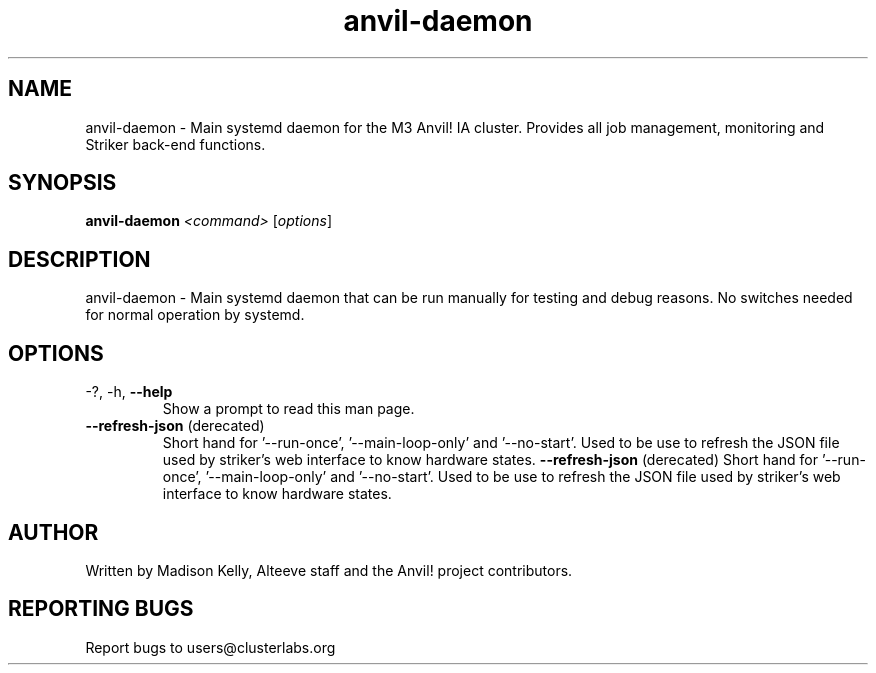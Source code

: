 .\" Manpage for the Anvil! daemon. 
.\" Contact mkelly@alteeve.com to report issues, concerns or suggestions.
.TH anvil-daemon "8" "July 29 2022" "Anvil! Intelligent Availability™ Platform"
.SH NAME
anvil-daemon \- Main systemd daemon for the M3 Anvil! IA cluster. Provides all job management, monitoring and Striker back-end functions. 
.SH SYNOPSIS
.B anvil-daemon 
\fI\,<command> \/\fR[\fI\,options\/\fR]
.SH DESCRIPTION
anvil-daemon \- Main systemd daemon that can be run manually for testing and debug reasons. No switches needed for normal operation by systemd.
.SH OPTIONS
.TP
\-?, \-h, \fB\-\-help\fR
Show a prompt to read this man page.
.TP
\fB\-\-refresh-json\fR (derecated)
Short hand for '--run-once', '--main-loop-only' and '--no-start'. Used to be use to refresh the JSON file used by striker's web interface to know hardware states. 
\fB\-\-refresh-json\fR (derecated)
Short hand for '--run-once', '--main-loop-only' and '--no-start'. Used to be use to refresh the JSON file used by striker's web interface to know hardware states. 

.SH AUTHOR
Written by Madison Kelly, Alteeve staff and the Anvil! project contributors.
.SH "REPORTING BUGS"
Report bugs to users@clusterlabs.org
